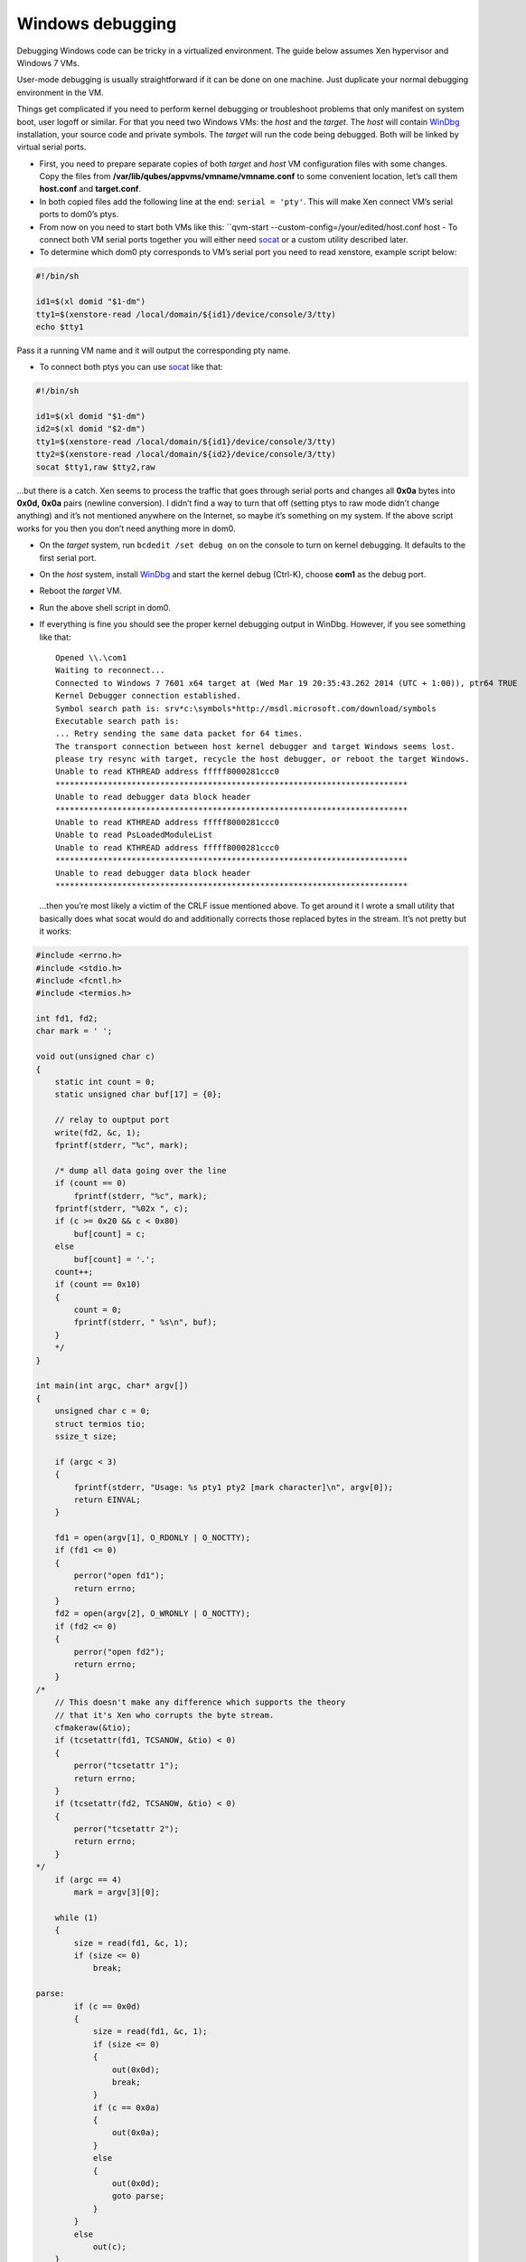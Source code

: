 =================
Windows debugging
=================

Debugging Windows code can be tricky in a virtualized environment. The
guide below assumes Xen hypervisor and Windows 7 VMs.

User-mode debugging is usually straightforward if it can be done on one
machine. Just duplicate your normal debugging environment in the VM.

Things get complicated if you need to perform kernel debugging or
troubleshoot problems that only manifest on system boot, user logoff or
similar. For that you need two Windows VMs: the *host* and the *target*.
The *host* will contain `WinDbg <https://msdn.microsoft.com/en-us/library/windows/hardware/ff551063(v=vs.85).aspx>`__
installation, your source code and private symbols. The *target* will
run the code being debugged. Both will be linked by virtual serial
ports.

-  First, you need to prepare separate copies of both *target* and
   *host* VM configuration files with some changes. Copy the files from
   **/var/lib/qubes/appvms/vmname/vmname.conf** to some convenient
   location, let’s call them **host.conf** and **target.conf**.
-  In both copied files add the following line at the end:
   ``serial = 'pty'``. This will make Xen connect VM’s serial ports to
   dom0’s ptys.
-  From now on you need to start both VMs like this:
   ``qvm-start --custom-config=/your/edited/host.conf host -  To connect both VM serial ports together you will either need    `socat <http://www.dest-unreach.org/socat/>`__ or a custom utility
   described later.
-  To determine which dom0 pty corresponds to VM’s serial port you need
   to read xenstore, example script below:

.. code:: bash

   #!/bin/sh

   id1=$(xl domid "$1-dm")
   tty1=$(xenstore-read /local/domain/${id1}/device/console/3/tty)
   echo $tty1

Pass it a running VM name and it will output the corresponding pty name.

-  To connect both ptys you can use
   `socat <http://www.dest-unreach.org/socat/>`__ like that:

.. code:: bash

   #!/bin/sh

   id1=$(xl domid "$1-dm")
   id2=$(xl domid "$2-dm")
   tty1=$(xenstore-read /local/domain/${id1}/device/console/3/tty)
   tty2=$(xenstore-read /local/domain/${id2}/device/console/3/tty)
   socat $tty1,raw $tty2,raw

…but there is a catch. Xen seems to process the traffic that goes
through serial ports and changes all **0x0a** bytes into **0x0d, 0x0a**
pairs (newline conversion). I didn’t find a way to turn that off
(setting ptys to raw mode didn’t change anything) and it’s not mentioned
anywhere on the Internet, so maybe it’s something on my system. If the
above script works for you then you don’t need anything more in dom0.

-  On the *target* system, run ``bcdedit /set debug on`` on the console
   to turn on kernel debugging. It defaults to the first serial port.

-  On the *host* system, install
   `WinDbg <http://msdn.microsoft.com/en-us/library/windows/hardware/ff551063(v=vs.85).aspx>`__
   and start the kernel debug (Ctrl-K), choose **com1** as the debug
   port.

-  Reboot the *target* VM.

-  Run the above shell script in dom0.

-  If everything is fine you should see the proper kernel debugging
   output in WinDbg. However, if you see something like that:

   ::

      Opened \\.\com1
      Waiting to reconnect...
      Connected to Windows 7 7601 x64 target at (Wed Mar 19 20:35:43.262 2014 (UTC + 1:00)), ptr64 TRUE
      Kernel Debugger connection established.
      Symbol search path is: srv*c:\symbols*http://msdl.microsoft.com/download/symbols
      Executable search path is:
      ... Retry sending the same data packet for 64 times.
      The transport connection between host kernel debugger and target Windows seems lost.
      please try resync with target, recycle the host debugger, or reboot the target Windows.
      Unable to read KTHREAD address fffff8000281ccc0
      **************************************************************************
      Unable to read debugger data block header
      **************************************************************************
      Unable to read KTHREAD address fffff8000281ccc0
      Unable to read PsLoadedModuleList
      Unable to read KTHREAD address fffff8000281ccc0
      **************************************************************************
      Unable to read debugger data block header
      **************************************************************************

   …then you’re most likely a victim of the CRLF issue mentioned above.
   To get around it I wrote a small utility that basically does what
   socat would do and additionally corrects those replaced bytes in the
   stream. It’s not pretty but it works:

.. code:: c

   #include <errno.h>
   #include <stdio.h>
   #include <fcntl.h>
   #include <termios.h>

   int fd1, fd2;
   char mark = ' ';

   void out(unsigned char c)
   {
       static int count = 0;
       static unsigned char buf[17] = {0};

       // relay to ouptput port
       write(fd2, &c, 1);
       fprintf(stderr, "%c", mark);

       /* dump all data going over the line
       if (count == 0)
           fprintf(stderr, "%c", mark);
       fprintf(stderr, "%02x ", c);
       if (c >= 0x20 && c < 0x80)
           buf[count] = c;
       else
           buf[count] = '.';
       count++;
       if (count == 0x10)
       {
           count = 0;
           fprintf(stderr, " %s\n", buf);
       }
       */
   }

   int main(int argc, char* argv[])
   {
       unsigned char c = 0;
       struct termios tio;
       ssize_t size;

       if (argc < 3)
       {
           fprintf(stderr, "Usage: %s pty1 pty2 [mark character]\n", argv[0]);
           return EINVAL;
       }

       fd1 = open(argv[1], O_RDONLY | O_NOCTTY);
       if (fd1 <= 0)
       {
           perror("open fd1");
           return errno;
       }
       fd2 = open(argv[2], O_WRONLY | O_NOCTTY);
       if (fd2 <= 0)
       {
           perror("open fd2");
           return errno;
       }
   /*
       // This doesn't make any difference which supports the theory
       // that it's Xen who corrupts the byte stream.
       cfmakeraw(&tio);
       if (tcsetattr(fd1, TCSANOW, &tio) < 0)
       {
           perror("tcsetattr 1");
           return errno;
       }
       if (tcsetattr(fd2, TCSANOW, &tio) < 0)
       {
           perror("tcsetattr 2");
           return errno;
       }
   */
       if (argc == 4)
           mark = argv[3][0];

       while (1)
       {
           size = read(fd1, &c, 1);
           if (size <= 0)
               break;

   parse:
           if (c == 0x0d)
           {
               size = read(fd1, &c, 1);
               if (size <= 0)
               {
                   out(0x0d);
                   break;
               }
               if (c == 0x0a)
               {
                   out(0x0a);
               }
               else
               {
                   out(0x0d);
                   goto parse;
               }
           }
           else
               out(c);
       }

       close(fd1);
       close(fd2);
       return 0;
   }

..

   This utility is a unidirectional relay so you need to run two
   instances to get duplex communication, like:

   ::

      #!/bin/sh

      id1=$(xl domid "$1-dm")
      id2=$(xl domid "$2-dm")
      tty1=$(xenstore-read /local/domain/${id1}/device/console/3/tty)
      tty2=$(xenstore-read /local/domain/${id2}/device/console/3/tty)
      ./ptycrlf ${tty1} ${tty2} - &
      ./ptycrlf ${tty2} ${tty1} + &

   With this everything should be good:

   ::

      Opened \\.\com1
      Waiting to reconnect...
      Connected to Windows 7 7601 x64 target at (Wed Mar 19 20:56:31.371 2014 (UTC + 1:00)), ptr64 TRUE
      Kernel Debugger connection established.
      Symbol search path is: srv*c:\symbols*http://msdl.microsoft.com/download/symbols
      Executable search path is:
      Windows 7 Kernel Version 7601 MP (1 procs) Free x64
      Built by: 7601.18247.amd64fre.win7sp1_gdr.130828-1532
      Machine Name:
      Kernel base = 0xfffff800`0261a000 PsLoadedModuleList = 0xfffff800`0285d6d0
      System Uptime: not available

Debugging HVMs in the Qubes R4.0
================================

There are two main issues to be adopted to get all things to work in the
R4.0.

Add a virtual serial port
-------------------------

Qemu in the stub domain with virtual serial port added in a recommended
way (``<serial type="pty"/>``) fails to start (Could not open
‘/dev/hvc1’: No such device). It seems like a lack of multiple xen
consoles support/configuration. The only way that I have found is to
attach serial port explicitly to the available console.

1. Unpack stub domain in dom0:

.. code:: shell_session

   $ mkdir stubroot
   $ cp /usr/lib/xen/boot/stubdom-linux-rootfs stubroot/stubdom-linux-rootfs.gz
   $ cd stubroot
   $ gunzip stubdom-linux-rootfs.gz
   $ cpio -i -d -H newc --no-absolute-filenames < stubdom-linux-rootfs
   $ rm stubdom-linux-rootfs

2. Edit Init script to remove last loop and to add “-serial /dev/hvc0”
   to the qemu command line.

3. Apply changes:

.. code:: shell_session

   $ find . -print0 | cpio --null -ov --format=newc | gzip -9 > ../stubdom-linux-rootfs
   $ sudo mv ../stubdom-linux-rootfs /usr/lib/xen/boot

Connect two consoles
--------------------

Run the following script:

.. code:: shell

   debugname1=win7new
   debugname2=win7dbg
   id1=$(xl domid "$debugname1-dm")
   id2=$(xl domid "$debugname2-dm")

   tty1=$(xenstore-read /local/domain/${id1}/console/tty)
   tty2=$(xenstore-read /local/domain/${id1}/console/tty)

   socat $tty1,raw $tty2,raw

Happy debugging!
